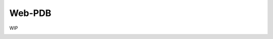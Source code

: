 Web-PDB
=======

WIP

.. image:: https://raw.githubusercontent.com/romanvm/python-web-pdb/master/screenshot.jpg
  :width: 640px
  :alt: Web-PDB screenshot
